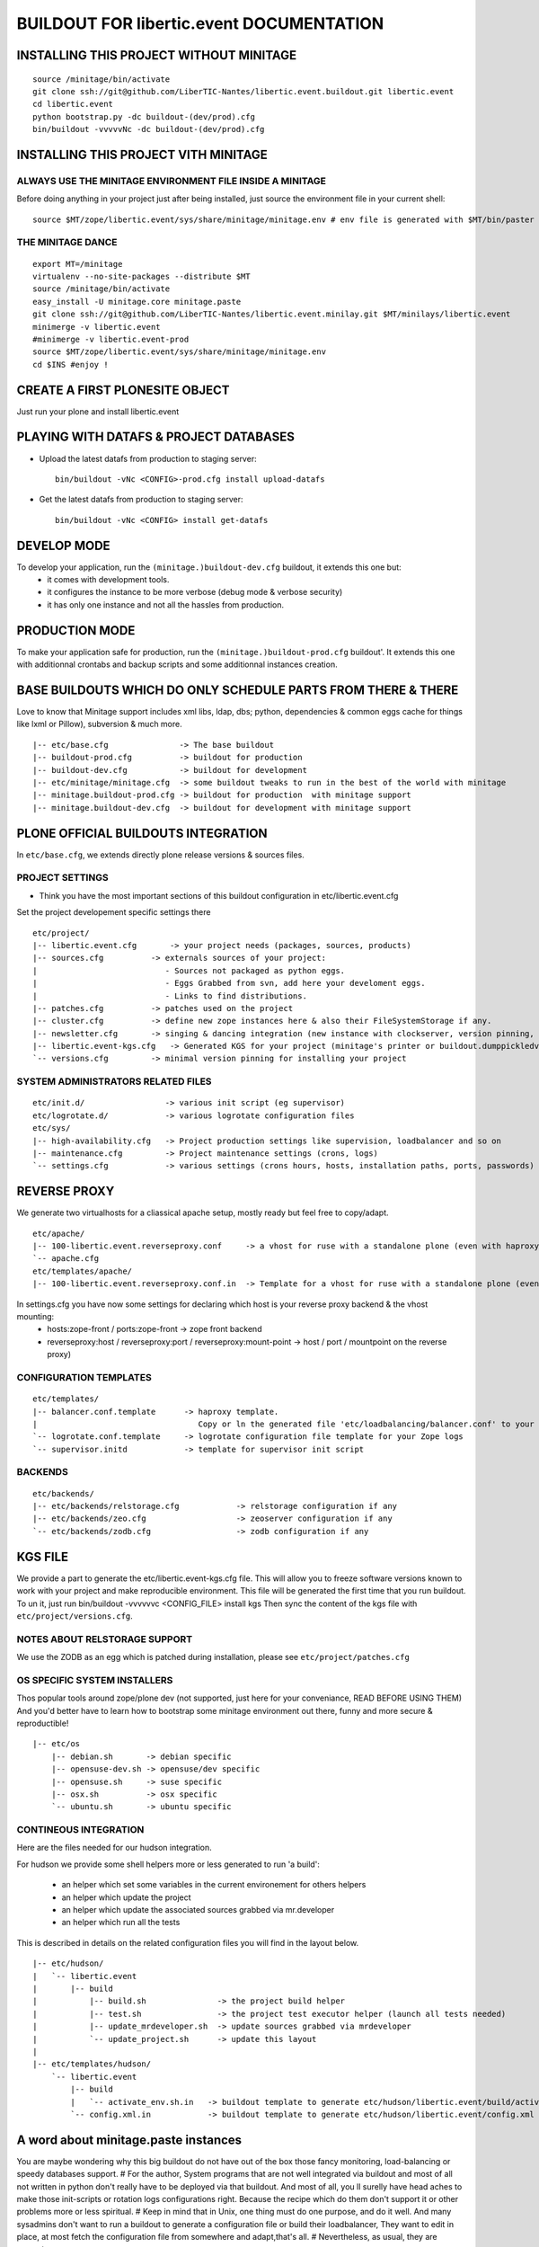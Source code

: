 ==============================================================
BUILDOUT FOR libertic.event DOCUMENTATION
==============================================================

INSTALLING THIS PROJECT WITHOUT MINITAGE
-----------------------------------------
::

    source /minitage/bin/activate
    git clone ssh://git@github.com/LiberTIC-Nantes/libertic.event.buildout.git libertic.event
    cd libertic.event
    python bootstrap.py -dc buildout-(dev/prod).cfg
    bin/buildout -vvvvvNc -dc buildout-(dev/prod).cfg

INSTALLING THIS PROJECT VITH MINITAGE
--------------------------------------
ALWAYS USE THE MINITAGE ENVIRONMENT FILE INSIDE A MINITAGE
~~~~~~~~~~~~~~~~~~~~~~~~~~~~~~~~~~~~~~~~~~~~~~~~~~~~~~~~~~~~~~

Before doing anything in your project just after being installed, just source the environment file in your current shell::

    source $MT/zope/libertic.event/sys/share/minitage/minitage.env # env file is generated with $MT/bin/paster create -t minitage.instances.env libertic.event

THE MINITAGE DANCE
~~~~~~~~~~~~~~~~~~~~~~~~
::

    export MT=/minitage
    virtualenv --no-site-packages --distribute $MT
    source /minitage/bin/activate
    easy_install -U minitage.core minitage.paste
    git clone ssh://git@github.com/LiberTIC-Nantes/libertic.event.minilay.git $MT/minilays/libertic.event
    minimerge -v libertic.event
    #minimerge -v libertic.event-prod
    source $MT/zope/libertic.event/sys/share/minitage/minitage.env
    cd $INS #enjoy !


CREATE A FIRST PLONESITE OBJECT
---------------------------------
Just run your plone and install libertic.event

PLAYING WITH DATAFS & PROJECT DATABASES
-------------------------------------------
- Upload the latest datafs from production to staging server::

    bin/buildout -vNc <CONFIG>-prod.cfg install upload-datafs

- Get the latest datafs from production to staging server::

    bin/buildout -vNc <CONFIG> install get-datafs


DEVELOP MODE
---------------
To develop your application, run the ``(minitage.)buildout-dev.cfg`` buildout, it extends this one but:
  * it comes with development tools.
  * it configures the instance to be more verbose (debug mode & verbose security)
  * it has only one instance and not all the hassles from production.


PRODUCTION MODE
---------------
To make your application safe for production, run the ``(minitage.)buildout-prod.cfg`` buildout'.
It extends this one with additionnal crontabs and backup scripts and some additionnal instances creation.


BASE BUILDOUTS WHICH DO ONLY SCHEDULE PARTS FROM THERE & THERE
-------------------------------------------------------------------
Love to know that Minitage support includes xml libs, ldap, dbs; python, dependencies & common eggs cache for things like lxml or Pillow), subversion & much more.
::

    |-- etc/base.cfg               -> The base buildout
    |-- buildout-prod.cfg          -> buildout for production
    |-- buildout-dev.cfg           -> buildout for development
    |-- etc/minitage/minitage.cfg  -> some buildout tweaks to run in the best of the world with minitage
    |-- minitage.buildout-prod.cfg -> buildout for production  with minitage support
    |-- minitage.buildout-dev.cfg  -> buildout for development with minitage support


PLONE OFFICIAL BUILDOUTS INTEGRATION
--------------------------------------
In ``etc/base.cfg``, we extends directly plone release versions & sources files.


PROJECT SETTINGS
~~~~~~~~~~~~~~~~~~~~~~~~
- Think you have the most important sections of this buildout configuration in etc/libertic.event.cfg
Set the project developement  specific settings there
::

    etc/project/
    |-- libertic.event.cfg       -> your project needs (packages, sources, products)
    |-- sources.cfg          -> externals sources of your project:
    |                           - Sources not packaged as python eggs.
    |                           - Eggs Grabbed from svn, add here your develoment eggs.
    |                           - Links to find distributions.
    |-- patches.cfg          -> patches used on the project
    |-- cluster.cfg          -> define new zope instances here & also their FileSystemStorage if any.
    |-- newsletter.cfg       -> singing & dancing integration (new instance with clockserver, version pinning, fss if any)
    |-- libertic.event-kgs.cfg   -> Generated KGS for your project (minitage's printer or buildout.dumppickledversion)
    `-- versions.cfg         -> minimal version pinning for installing your project


SYSTEM ADMINISTRATORS RELATED FILES
~~~~~~~~~~~~~~~~~~~~~~~~~~~~~~~~~~~~~
::

    etc/init.d/                 -> various init script (eg supervisor)
    etc/logrotate.d/            -> various logrotate configuration files
    etc/sys/
    |-- high-availability.cfg   -> Project production settings like supervision, loadbalancer and so on
    |-- maintenance.cfg         -> Project maintenance settings (crons, logs)
    `-- settings.cfg            -> various settings (crons hours, hosts, installation paths, ports, passwords)


REVERSE PROXY
--------------
We generate two virtualhosts for a cliassical apache setup, mostly ready but feel free to copy/adapt.
::
    etc/apache/
    |-- 100-libertic.event.reverseproxy.conf     -> a vhost for ruse with a standalone plone (even with haproxy in front of.)
    `-- apache.cfg
    etc/templates/apache/
    |-- 100-libertic.event.reverseproxy.conf.in  -> Template for a vhost for ruse with a standalone plone (even with haproxy in front of.)

In settings.cfg you have now some settings for declaring which host is your reverse proxy backend & the vhost mounting:
    * hosts:zope-front / ports:zope-front                              -> zope front backend
    * reverseproxy:host / reverseproxy:port / reverseproxy:mount-point -> host / port / mountpoint on the reverse proxy)

CONFIGURATION TEMPLATES
~~~~~~~~~~~~~~~~~~~~~~~~~~~~~
::

    etc/templates/
    |-- balancer.conf.template      -> haproxy template.
    |                                  Copy or ln the generated file 'etc/loadbalancing/balancer.conf' to your haproxy installation if any.
    `-- logrotate.conf.template     -> logrotate configuration file template for your Zope logs
    `-- supervisor.initd            -> template for supervisor init script


BACKENDS
~~~~~~~~~~~
::

    etc/backends/
    |-- etc/backends/relstorage.cfg            -> relstorage configuration if any
    |-- etc/backends/zeo.cfg                   -> zeoserver configuration if any
    `-- etc/backends/zodb.cfg                  -> zodb configuration if any


KGS FILE
----------
We provide a part to generate the etc/libertic.event-kgs.cfg file.
This will allow you to freeze software versions known to work with your project and make reproducible environment.
This file will be generated the first time that you run buildout.
To un it, just run bin/buildout -vvvvvvc <CONFIG_FILE> install kgs
Then sync the content of the kgs file with ``etc/project/versions.cfg``.

NOTES ABOUT RELSTORAGE SUPPORT
~~~~~~~~~~~~~~~~~~~~~~~~~~~~~~~~~~~~
We use the ZODB as an egg which is patched during installation, please see ``etc/project/patches.cfg``


OS SPECIFIC SYSTEM INSTALLERS
~~~~~~~~~~~~~~~~~~~~~~~~~~~~~~
Thos popular tools around zope/plone dev (not supported, just here for your conveniance, READ BEFORE USING THEM)
And you'd  better have to learn how to bootstrap some minitage environment out there, funny and more secure & reproductible!
::

    |-- etc/os
        |-- debian.sh       -> debian specific
        |-- opensuse-dev.sh -> opensuse/dev specific
        |-- opensuse.sh     -> suse specific
        |-- osx.sh          -> osx specific
        `-- ubuntu.sh       -> ubuntu specific


CONTINEOUS INTEGRATION
~~~~~~~~~~~~~~~~~~~~~~~~~
Here are the files needed for our hudson integration.

For hudson we provide some shell helpers more or less generated to run 'a build':

    - an helper which set some variables in the current environement for others helpers
    - an helper which update the project
    - an helper which update the associated sources grabbed via mr.developer
    - an helper which run all the tests

This is described in details on the related configuration files you will find in the layout below.
::

    |-- etc/hudson/
    |   `-- libertic.event
    |       |-- build
    |           |-- build.sh               -> the project build helper
    |           |-- test.sh                -> the project test executor helper (launch all tests needed)
    |           |-- update_mrdeveloper.sh  -> update sources grabbed via mrdeveloper
    |           `-- update_project.sh      -> update this layout
    |
    |-- etc/templates/hudson/
        `-- libertic.event
            |-- build
            |   `-- activate_env.sh.in   -> buildout template to generate etc/hudson/libertic.event/build/activate.env.sh
            `-- config.xml.in            -> buildout template to generate etc/hudson/libertic.event/config.xml (hudson job/build file)

A word about minitage.paste instances
--------------------------------------
You are maybe wondering why this big buildout do not have out of the box those fancy monitoring, load-balancing or speedy databases support.
#
For the author, System programs that are not well integrated via buildout and most of all not written in python don't really have to be deployed via that buildout.
And most of all, you ll surelly have head aches to make those init-scripts or rotation logs configurations right.
Because the recipe which do them don't support it or other problems more or less spiritual.
#
Keep in mind that in Unix, one thing must do one purpose, and do it well. And many sysadmins don't want to run a buildout
to generate a configuration file or build their loadbalancer, They want to edit in place, at most fetch the configuration file from somewhere and adapt,that's all.
#
Nevertheless, as usual, they are exceptions:
     - supervisord which is well integrated. So supervisor is deployed along in the production buildout if any.
     - We generate through buildout a haproxy configuration file or hudson related stuff
#
That's because we support that throught 'minitage.paste.instances'. Those are templates which create some instance of some program
inside a subdirectory which is:
   - sys/ inside a minitage project
   - ADirectoryOfYourChoice/ if your are not using minitage
#
This significate that you can install a lot of things along with your project with:
   - minitage/bin/easy_install -U minitage.paste(.extras) (or get it via buildout)
   - paster create -t <TEMPLATE_NAME> projectname_OR_subdirectoryName inside_minitage=y/n
     Where TEMPLATE_NAME can be (run paster create --list-templates|grep minitage.instances to get an up2date version):
#
     * minitage.instances.apache:          Template for creating an apache instance
     * minitage.instances.env:             Template for creating a file to source to get the needed environnment variables for playing in the shell or for other templates
     * minitage.instances.mysql:           Template for creating a postgresql instance
     * minitage.instances.nginx:           Template for creating a nginx instance
     * minitage.instances.paste-initd:     Template for creating init script for paster serve
     * minitage.instances.postgresql:      Template for creating a postgresql instance
     * minitage.instances.varnish:         Template for creating a varnish instance
     * minitage.instances.varnish2:        Template for creating a varnish2 instance
#
     The minitage.paste package as the following extras:
#
     * minitage.instances.openldap:      Template for creating an openldap instance
     * minitage.instances.tomcat:        Template for creating a tomcat instance
     * minitage.instances.cas:           Template for creating a Jisag CAS instance
     * minitage.instances.hudson:        Template for creating an hudson instance
#
Note that if you are using minitage, you ll have better to add dependencies inside your minibuild and run minimerge to build them prior to run the paster command
#
For example, to add a postgresql instance to your project, you will have to issue those steps:
    * $EDITOR minitage/minilays/libertic.event_minilay/libertic.event -> add postgresql-8.4 to the dependencies list
    * minimerge -v  libertic.event install what was not, and surely at least postgresql-8.4
    * minitage/bin/paster create -t minitage.instance.postgresql libertic.event
    * Then to start the postgres : zope/libertic.event/sys/etc/init.d/libertic.event_postgresql restart


.. vim:set ft=rst:
